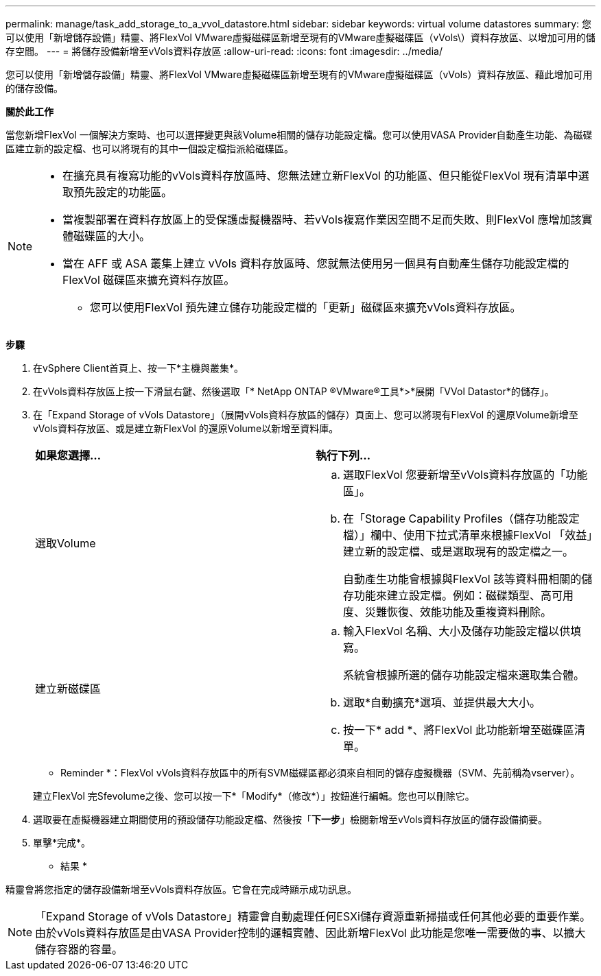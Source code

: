 ---
permalink: manage/task_add_storage_to_a_vvol_datastore.html 
sidebar: sidebar 
keywords: virtual volume datastores 
summary: 您可以使用「新增儲存設備」精靈、將FlexVol VMware虛擬磁碟區新增至現有的VMware虛擬磁碟區（vVols\）資料存放區、以增加可用的儲存空間。 
---
= 將儲存設備新增至vVols資料存放區
:allow-uri-read: 
:icons: font
:imagesdir: ../media/


[role="lead"]
您可以使用「新增儲存設備」精靈、將FlexVol VMware虛擬磁碟區新增至現有的VMware虛擬磁碟區（vVols）資料存放區、藉此增加可用的儲存設備。

*關於此工作*

當您新增FlexVol 一個解決方案時、也可以選擇變更與該Volume相關的儲存功能設定檔。您可以使用VASA Provider自動產生功能、為磁碟區建立新的設定檔、也可以將現有的其中一個設定檔指派給磁碟區。

[NOTE]
====
* 在擴充具有複寫功能的vVols資料存放區時、您無法建立新FlexVol 的功能區、但只能從FlexVol 現有清單中選取預先設定的功能區。
* 當複製部署在資料存放區上的受保護虛擬機器時、若vVols複寫作業因空間不足而失敗、則FlexVol 應增加該實體磁碟區的大小。
* 當在 AFF 或 ASA 叢集上建立 vVols 資料存放區時、您就無法使用另一個具有自動產生儲存功能設定檔的 FlexVol 磁碟區來擴充資料存放區。
+
** 您可以使用FlexVol 預先建立儲存功能設定檔的「更新」磁碟區來擴充vVols資料存放區。




====
*步驟*

. 在vSphere Client首頁上、按一下*主機與叢集*。
. 在vVols資料存放區上按一下滑鼠右鍵、然後選取「* NetApp ONTAP ®VMware®工具*>*展開「VVol Datastor*的儲存」。
. 在「Expand Storage of vVols Datastore」（展開vVols資料存放區的儲存）頁面上、您可以將現有FlexVol 的還原Volume新增至vVols資料存放區、或是建立新FlexVol 的還原Volume以新增至資料庫。
+
|===


| *如果您選擇...* | *執行下列...* 


 a| 
選取Volume
 a| 
.. 選取FlexVol 您要新增至vVols資料存放區的「功能區」。
.. 在「Storage Capability Profiles（儲存功能設定檔）」欄中、使用下拉式清單來根據FlexVol 「效益」建立新的設定檔、或是選取現有的設定檔之一。
+
自動產生功能會根據與FlexVol 該等資料冊相關的儲存功能來建立設定檔。例如：磁碟類型、高可用度、災難恢復、效能功能及重複資料刪除。





 a| 
建立新磁碟區
 a| 
.. 輸入FlexVol 名稱、大小及儲存功能設定檔以供填寫。
+
系統會根據所選的儲存功能設定檔來選取集合體。

.. 選取*自動擴充*選項、並提供最大大小。
.. 按一下* add *、將FlexVol 此功能新增至磁碟區清單。


|===
+
* Reminder *：FlexVol vVols資料存放區中的所有SVM磁碟區都必須來自相同的儲存虛擬機器（SVM、先前稱為vserver）。

+
建立FlexVol 完Sfevolume之後、您可以按一下*「Modify*（修改*）」按鈕進行編輯。您也可以刪除它。

. 選取要在虛擬機器建立期間使用的預設儲存功能設定檔、然後按「*下一步*」檢閱新增至vVols資料存放區的儲存設備摘要。
. 單擊*完成*。


* 結果 *

精靈會將您指定的儲存設備新增至vVols資料存放區。它會在完成時顯示成功訊息。


NOTE: 「Expand Storage of vVols Datastore」精靈會自動處理任何ESXi儲存資源重新掃描或任何其他必要的重要作業。由於vVols資料存放區是由VASA Provider控制的邏輯實體、因此新增FlexVol 此功能是您唯一需要做的事、以擴大儲存容器的容量。
